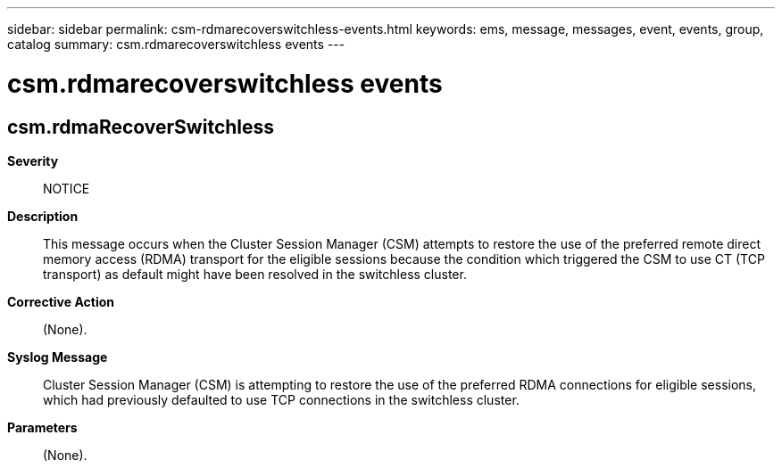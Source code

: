 ---
sidebar: sidebar
permalink: csm-rdmarecoverswitchless-events.html
keywords: ems, message, messages, event, events, group, catalog
summary: csm.rdmarecoverswitchless events
---

= csm.rdmarecoverswitchless events
:toclevels: 1
:hardbreaks:
:nofooter:
:icons: font
:linkattrs:
:imagesdir: ./media/

== csm.rdmaRecoverSwitchless
*Severity*::
NOTICE
*Description*::
This message occurs when the Cluster Session Manager (CSM) attempts to restore the use of the preferred remote direct memory access (RDMA) transport for the eligible sessions because the condition which triggered the CSM to use CT (TCP transport) as default might have been resolved in the switchless cluster.
*Corrective Action*::
(None).
*Syslog Message*::
Cluster Session Manager (CSM) is attempting to restore the use of the preferred RDMA connections for eligible sessions, which had previously defaulted to use TCP connections in the switchless cluster.
*Parameters*::
(None).
